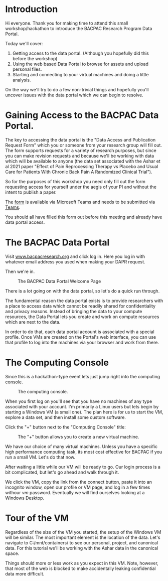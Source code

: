 * Introduction

  Hi everyone. Thank you for making time to attend this small
  workshop/hackathon to introduce the BACPAC Research Program Data
  Portal.

  Today we'll cover:

  1. Getting access to the data portal. (Although you hopefully did
     this before the workshop)
  2. Using the web based Data Portal to browse for assets and upload
     personal files.
  3. Starting and connecting to your virtual machines and doing a
     little analysis.

  On the way we'll try to do a few non-trivial things and hopefully
  you'll uncover issues with the data portal which we can begin to
  resolve.

* Gaining Access to the BACPAC Data Portal.

  The key to accessing the data portal is the "Data Access and
  Publication Request Form" which you or someone from your research
  group will fill out. The form supports requests for a variety of
  research purposes, but since you can make revision requests and
  because we'll be working with data which will be available to anyone
  (the data set associated with the Ashar et al 2021 paper "Effect of
  Pain Reprocessing Therapy vs Placebo and Usual Care for Patients
  With Chronic Back Pain A Randomized Clinical Trial").

  So for the purposes of this workshop you need only fill out the form
  requesting access for yourself under the aegis of your PI and
  without the intent to publish a paper.

  The [[https://unc.az1.qualtrics.com/CP/File.php?F=F_eVy3GPRAKK2sTFY][form]] is available via Microsoft Teams and needs to be submitted
  via [[https://teams.microsoft.com/l/channel/19%3A1f17988f3f9d47019b45e7221b449e14%40thread.skype/tab%3A%3Aaf358994-7635-4498-af88-bc767bd20348?groupId=6633d7f4-6063-419d-ba64-99e9b9e87e75&tenantId=58b3d54f-16c9-42d3-af08-1fcabd095666][Teams]].

  You should all have filled this form out before this meeting and
  already have data portal access.

* The BACPAC Data Portal

  Visit [[https://www.bacpacresearch.org][www.bacpacresearch.org]] and click log in. Here you log in with
  whatever email address you used when making your DAPR request.

  Then we're in.

  #+CAPTION: The BACPAC Data Portal Welcome Page
  #+NAME: welcome
  [[./welcome.png]]

  There is a lot going on with the data portal, so let's do a quick
  run through.

  The fundamental reason the data portal exists is to provide
  researchers with a place to access data which cannot be readily
  shared for confidentiality and privacy reasons. Instead of bringing
  the data to your compute resources, the Data Portal lets you create
  and work on compute resources which are next to the data.

  In order to do that, each data portal account is associated with a
  special profile. Once VMs are created on the Portal's web interface,
  you can use that profile to log into the machines via your browser
  and work from there.

* The Computing Console

  Since this is a hackathon-type event lets just jump right into the
  computing console.

  #+CAPTION: The computing console.
  #+NAME: compute-console
  [[./compute-console.png]]

  When you first log on you'll see that you have no machines of any
  type associated with your account. I'm primarily a Linux users but
  lets begin by starting a Windows VM (a small one). The plan here is
  for us to start the VM, explore a data set, and then install some
  custom software.

  Click the "+" button next to the "Computing Console" title:

  #+CAPTION: The "+" button allows you to create a new virtual machine.
  #+NAME: the-plus-button
  [[./the-plus-button.png]]


  We have our choice of many virtual machines. Unless you have a
  specific high performance computing task, its most cost effective
  for BACPAC if you run a small VM. Let's do that now.

  After waiting a little while our VM will be ready to go. Our login
  process is a bit complicated, but let's go ahead and walk through
  it.

  We click the VM, copy the link from the connect button, paste it
  into an incognito window, open our profile or VM page, and log in a
  few times withour /vm/ password. Eventually we will find ourselves
  looking at a Windows Desktop.

* Tour of the VM

  Regardless of the size of the VM you started, the setup of the
  Windows VM will be similar. The most important element is the
  location of the data. Let's navigate to C:/mnt/containers/ to see
  our personal, project, and canonical data. For this tutorial we'll
  be working with the Ashar data in the canonical space.

  Things should more or less work as you expect in this VM. Note,
  however, that most of the web is blocked to make accidentally
  leaking confidential data more difficult.

  
